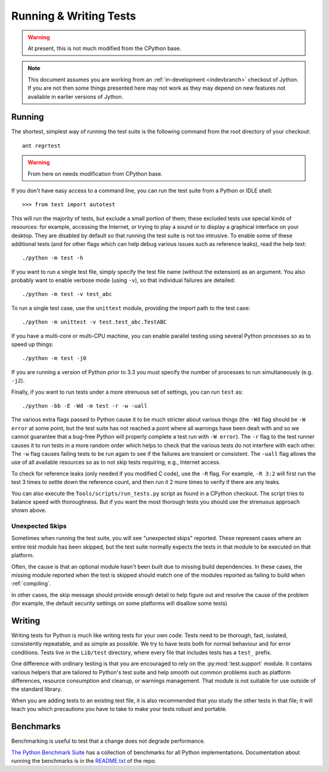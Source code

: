 .. This file is derived from a file of the same name in the CPython devguide
   and will receive updates from the CPython guide by merging.

.. _runtests:

Running & Writing Tests
=======================


.. warning:: At present, this is not much modified from the CPython base.

.. note::

    This document assumes you are working from an
    :ref:`in-development <indevbranch>` checkout of Jython. If you
    are not then some things presented here may not work as they may depend
    on new features not available in earlier versions of Jython.

Running
-------

The shortest, simplest way of running the test suite is the following command
from the root directory of your checkout::

    ant regrtest

.. Jython should enable this:

.. warning:: From here on needs modification from CPython base.

If you don't have easy access to a command line, you can run the test suite from
a Python or IDLE shell::

    >>> from test import autotest

This will run the majority of tests, but exclude a small portion of them; these
excluded tests use special kinds of resources: for example, accessing the
Internet, or trying to play a sound or to display a graphical interface on
your desktop.  They are disabled by default so that running the test suite
is not too intrusive.  To enable some of these additional tests (and for
other flags which can help debug various issues such as reference leaks), read
the help text::

    ./python -m test -h

If you want to run a single test file, simply specify the test file name
(without the extension) as an argument.  You also probably want to enable
verbose mode (using ``-v``), so that individual failures are detailed::

    ./python -m test -v test_abc

To run a single test case, use the ``unittest`` module, providing the import
path to the test case::

   ./python -m unittest -v test.test_abc.TestABC

If you have a multi-core or multi-CPU machine, you can enable parallel testing
using several Python processes so as to speed up things::

   ./python -m test -j0

If you are running a version of Python prior to 3.3 you must specify the number
of processes to run simultaneously (e.g. ``-j2``).

.. _strenuous_testing:

Finally, if you want to run tests under a more strenuous set of settings, you
can run ``test`` as::

    ./python -bb -E -Wd -m test -r -w -uall

The various extra flags passed to Python cause it to be much stricter about
various things (the ``-Wd`` flag should be ``-W error`` at some point, but the
test suite has not reached a point where all warnings have been dealt with and
so we cannot guarantee that a bug-free Python will properly complete a test run
with ``-W error``). The ``-r`` flag to the test runner causes it to run tests in
a more random order which helps to check that the various tests do not interfere
with each other.  The ``-w`` flag causes failing tests to be run again to see
if the failures are transient or consistent.
The ``-uall`` flag allows the use of all available
resources so as to not skip tests requiring, e.g., Internet access.

To check for reference leaks (only needed if you modified C code), use the
``-R`` flag.  For example, ``-R 3:2`` will first run the test 3 times to settle
down the reference count, and then run it 2 more times to verify if there are
any leaks.

You can also execute the ``Tools/scripts/run_tests.py`` script as  found in a
CPython checkout. The script tries to balance speed with thoroughness. But if
you want the most thorough tests you should use the strenuous approach shown
above.


Unexpected Skips
^^^^^^^^^^^^^^^^

Sometimes when running the test suite, you will see "unexpected skips"
reported. These represent cases where an entire test module has been
skipped, but the test suite normally expects the tests in that module to
be executed on that platform.

Often, the cause is that an optional module hasn't been built due to missing
build dependencies. In these cases, the missing module reported when the test
is skipped should match one of the modules reported as failing to build when
:ref:`compiling`.

In other cases, the skip message should provide enough detail to help figure
out and resolve the cause of the problem (for example, the default security
settings on some platforms will disallow some tests)


Writing
-------

Writing tests for Python is much like writing tests for your own code. Tests
need to be thorough, fast, isolated, consistently repeatable, and as simple as
possible. We try to have tests both for normal behaviour and for error
conditions.  Tests live in the ``Lib/test`` directory, where every file that
includes tests has a ``test_`` prefix.

One difference with ordinary testing is that you are encouraged to rely on the
:py:mod:`test.support` module. It contains various helpers that are tailored to
Python's test suite and help smooth out common problems such as platform
differences, resource consumption and cleanup, or warnings management.
That module is not suitable for use outside of the standard library.

When you are adding tests to an existing test file, it is also recommended
that you study the other tests in that file; it will teach you which precautions
you have to take to make your tests robust and portable.


Benchmarks
----------
Benchmarking is useful to test that a change does not degrade performance.

`The Python Benchmark Suite <https://github.com/python/performance>`_
has a collection of benchmarks for all Python implementations. Documentation
about running the benchmarks is in the `README.txt
<https://github.com/python/performance/blob/master/README.rst>`_ of the repo.
